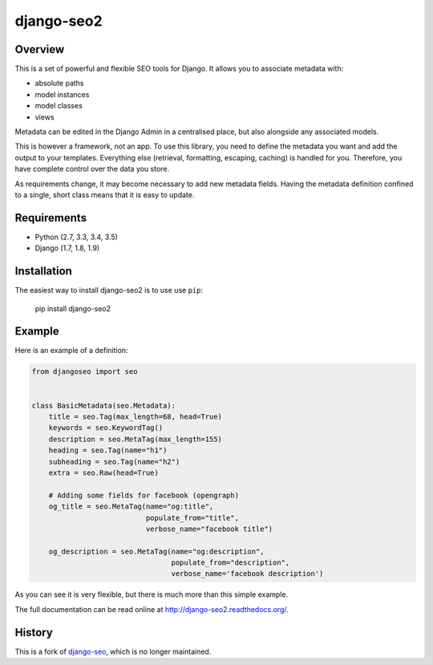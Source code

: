 ===========
django-seo2
===========

.. image:: https://travis-ci.org/romansalin/django-seo2.svg?branch=master
    :target: https://travis-ci.org/romansalin/django-seo2?branch=master

.. image:: https://coveralls.io/repos/romansalin/django-seo2/badge.svg?branch=master&service=github
    :target: https://coveralls.io/github/romansalin/django-seo2?branch=master

.. image:: https://img.shields.io/pypi/v/django-seo2.svg
    :target: https://pypi.python.org/pypi/django-seo2

.. image:: https://readthedocs.org/projects/django-seo2/badge/?version=latest
    :target: http://django-seo2.readthedocs.org/en/latest/?badge=latest
    :alt: Documentation Status

Overview
--------

This is a set of powerful and flexible SEO tools for Django. It allows you
to associate metadata with:

* absolute paths
* model instances
* model classes
* views

Metadata can be edited in the Django Admin in a centralised place,
but also alongside any associated models.

This is however a framework, not an app. To use this library, you need to define
the metadata you want and add the output to your templates.
Everything else (retrieval, formatting, escaping, caching) is handled for you.
Therefore, you have complete control over the data you store.

As requirements change, it may become necessary to add new metadata fields.
Having the metadata definition confined to a single, short class means that it
is easy to update.

Requirements
------------

* Python (2.7, 3.3, 3.4, 3.5)
* Django (1.7, 1.8, 1.9)

Installation
------------

The easiest way to install django-seo2 is to use use ``pip``:

    pip install django-seo2

Example
-------

Here is an example of a definition:

.. code:: python

    from djangoseo import seo


    class BasicMetadata(seo.Metadata):
        title = seo.Tag(max_length=68, head=True)
        keywords = seo.KeywordTag()
        description = seo.MetaTag(max_length=155)
        heading = seo.Tag(name="h1")
        subheading = seo.Tag(name="h2")
        extra = seo.Raw(head=True)

        # Adding some fields for facebook (opengraph)
        og_title = seo.MetaTag(name="og:title",
                               populate_from="title",
                               verbose_name="facebook title")

        og_description = seo.MetaTag(name="og:description",
                                     populate_from="description",
                                     verbose_name='facebook description')

As you can see it is very flexible, but there is much more than this simple example.

The full documentation can be read online at http://django-seo2.readthedocs.org/.

History
-------

This is a fork of django-seo_, which is no longer maintained.

.. _django-seo: https://github.com/willhardy/django-seo

